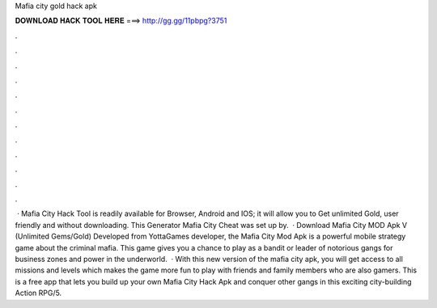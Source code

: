 Mafia city gold hack apk

𝐃𝐎𝐖𝐍𝐋𝐎𝐀𝐃 𝐇𝐀𝐂𝐊 𝐓𝐎𝐎𝐋 𝐇𝐄𝐑𝐄 ===> http://gg.gg/11pbpg?3751

.

.

.

.

.

.

.

.

.

.

.

.

 · Mafia City Hack Tool is readily available for Browser, Android and IOS; it will allow you to Get unlimited Gold, user friendly and without downloading. This Generator Mafia City Cheat was set up by.  · Download Mafia City MOD Apk V (Unlimited Gems/Gold) Developed from YottaGames developer, the Mafia City Mod Apk is a powerful mobile strategy game about the criminal mafia. This game gives you a chance to play as a bandit or leader of notorious gangs for business zones and power in the underworld.  · With this new version of the mafia city apk, you will get access to all missions and levels which makes the game more fun to play with friends and family members who are also gamers. This is a free app that lets you build up your own Mafia City Hack Apk and conquer other gangs in this exciting city-building Action RPG/5.